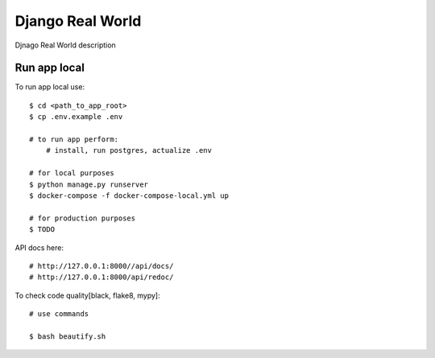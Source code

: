 Django Real World
====================

Djnago Real World description

.. image:: https://img.shields.io/badge/code%20style-black-000000.svg
     :target: https://github.com/ambv/black
     :alt: Black code style

Run app local
^^^^^^^^^^^^^^

To run app local use::

    $ cd <path_to_app_root>
    $ cp .env.example .env

    # to run app perform:
        # install, run postgres, actualize .env

    # for local purposes
    $ python manage.py runserver
    $ docker-compose -f docker-compose-local.yml up

    # for production purposes
    $ TODO


API docs here::

    # http://127.0.0.1:8000//api/docs/
    # http://127.0.0.1:8000/api/redoc/


To check code quality[black, flake8, mypy]::

    # use commands

    $ bash beautify.sh

